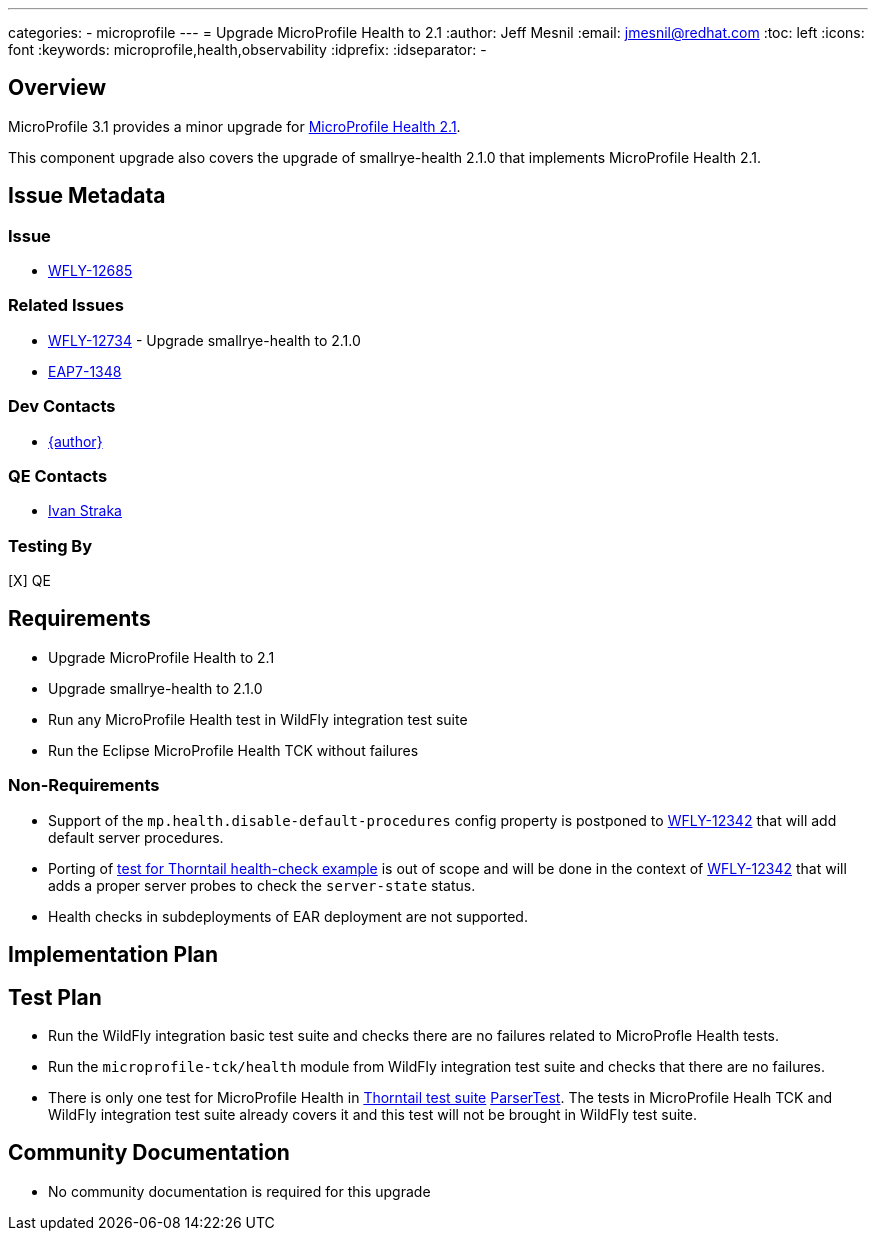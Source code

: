 ---
categories:
  - microprofile
---
= Upgrade MicroProfile Health to 2.1
:author:            Jeff Mesnil
:email:             jmesnil@redhat.com
:toc:               left
:icons:             font
:keywords:          microprofile,health,observability
:idprefix:
:idseparator:       -

== Overview


MicroProfile 3.1 provides a minor upgrade for https://github.com/eclipse/microprofile-health/releases/tag/2.1[MicroProfile Health 2.1].

This component upgrade also covers the upgrade of smallrye-health 2.1.0 that implements MicroProfile Health 2.1.

== Issue Metadata

=== Issue

* https://issues.redhat.com/browse/WFLY-12685[WFLY-12685]

=== Related Issues

* https://issues.redhat.com/browse/WFLY-12734[WFLY-12734] - Upgrade smallrye-health to 2.1.0
* https://issues.redhat.com/browse/EAP7-1348[EAP7-1348]

=== Dev Contacts

* mailto:{email}[{author}]

=== QE Contacts

* mailto:istraka@redhat.com[Ivan Straka]

=== Testing By

[X] QE

== Requirements

* Upgrade MicroProfile Health to 2.1
* Upgrade smallrye-health to 2.1.0
* Run any MicroProfile Health test in WildFly integration test suite
* Run the Eclipse MicroProfile Health TCK without failures

=== Non-Requirements

* Support of the `mp.health.disable-default-procedures` config property is postponed to https://issues.redhat.com/browse/WFLY-12342[WFLY-12342] that will add default server procedures.
* Porting of https://github.com/thorntail-examples/health-check/blob/f164faa787d4adb616424116a1ec84a1f28b30eb/src/main/java/io/thorntail/example/HealthChecks.java#L31[test for Thorntail health-check example] is out of scope and will be done in the context of https://issues.redhat.com/browse/WFLY-12342[WFLY-12342] that will adds a proper server probes to check the `server-state` status.
* Health checks in subdeployments of EAR deployment are not supported.

== Implementation Plan

== Test Plan

* Run the WildFly integration basic test suite and checks there are no failures related to MicroProfle Health tests.
* Run the `microprofile-tck/health` module from WildFly integration test suite and checks that there are no failures.
* There is only one test for MicroProfile Health in https://github.com/thorntail/thorntail/tree/master/testsuite[Thorntail test suite] https://github.com/thorntail/thorntail/blob/master/fractions/microprofile/microprofile-health/src/test/java/org/wildfly/swarm/health/ParserTest.java[ParserTest]. The tests in MicroProfile Healh TCK and WildFly integration test suite already covers it and this test will not be brought in WildFly test suite.

== Community Documentation

* No community documentation is required for this upgrade
